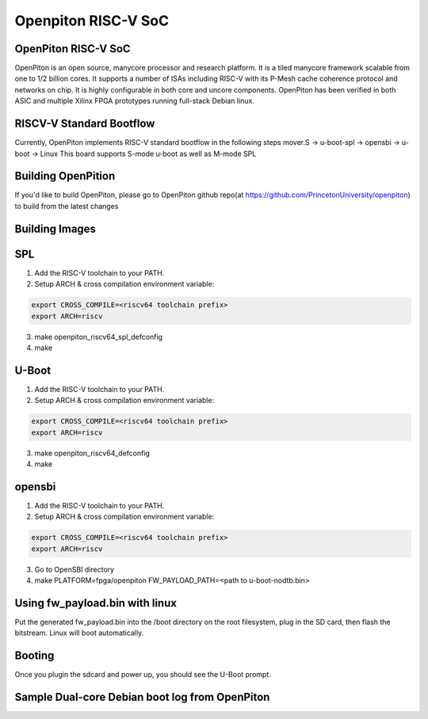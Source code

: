 .. SPDX-License-Identifier: GPL-2.0+

Openpiton RISC-V SoC
====================

OpenPiton RISC-V SoC
--------------------
OpenPiton is an open source, manycore processor and research platform. It is a
tiled manycore framework scalable from one to 1/2 billion cores. It supports a
number of ISAs including RISC-V with its P-Mesh cache coherence protocol and
networks on chip. It is highly configurable in both core and uncore components.
OpenPiton has been verified in both ASIC and multiple Xilinx FPGA prototypes
running full-stack Debian linux.

RISCV-V Standard Bootflow
-------------------------
Currently, OpenPiton implements RISC-V standard bootflow in the following steps
mover.S -> u-boot-spl -> opensbi -> u-boot -> Linux
This board supports S-mode u-boot as well as M-mode SPL

Building OpenPition
---------------------
If you'd like to build OpenPiton, please go to OpenPiton github repo(at https://github.com/PrincetonUniversity/openpiton) to build from the latest changes

Building Images
---------------------------

SPL
---

1. Add the RISC-V toolchain to your PATH.
2. Setup ARCH & cross compilation environment variable:

.. code-block:: none

   export CROSS_COMPILE=<riscv64 toolchain prefix>
   export ARCH=riscv

3. make openpiton_riscv64_spl_defconfig
4. make

U-Boot
------

1. Add the RISC-V toolchain to your PATH.
2. Setup ARCH & cross compilation environment variable:

.. code-block:: none

   export CROSS_COMPILE=<riscv64 toolchain prefix>
   export ARCH=riscv

3. make openpiton_riscv64_defconfig
4. make


opensbi
-------

1. Add the RISC-V toolchain to your PATH.
2. Setup ARCH & cross compilation environment variable:

.. code-block:: none

   export CROSS_COMPILE=<riscv64 toolchain prefix>
   export ARCH=riscv

3. Go to OpenSBI directory
4. make PLATFORM=fpga/openpiton FW_PAYLOAD_PATH=<path to u-boot-nodtb.bin>


Using fw_payload.bin with linux
-------------------------------
Put the generated fw_payload.bin into the /boot directory on the root filesystem,
plug in the SD card, then flash the bitstream. Linux will boot automatically.

Booting
-------
Once you plugin the sdcard and power up, you should see the U-Boot prompt.

Sample Dual-core Debian boot log from OpenPiton
-----------------------------------------------

.. code-block:: none


